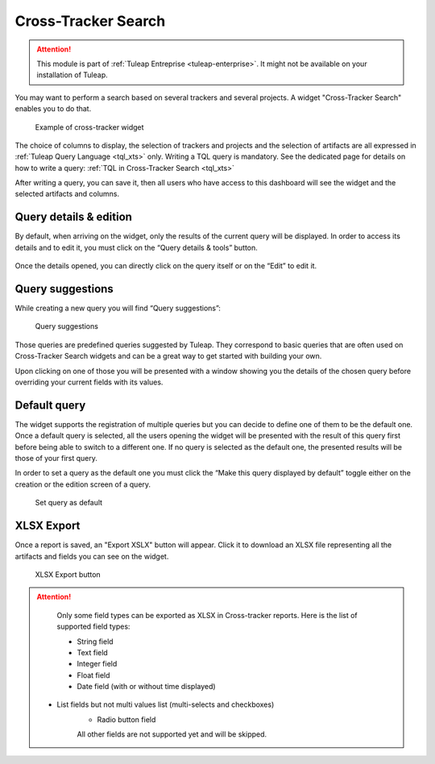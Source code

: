 .. _xts:

Cross-Tracker Search
====================

.. attention::

  This module is part of :ref:`Tuleap Entreprise <tuleap-enterprise>`. It might
  not be available on your installation of Tuleap.

You may want to perform a search based on several trackers and several projects.
A widget "Cross-Tracker Search" enables you to do that.

.. figure:: ../../images/screenshots/widget/crosstracker-widget.webp
  :alt: Example of cross-tracker widget

  Example of cross-tracker widget

The choice of columns to display, the selection of trackers and projects and the selection of artifacts are all expressed in :ref:`Tuleap Query Language <tql_xts>` only. Writing a TQL query is mandatory. See the dedicated page for details on how to write a query: :ref:`TQL in Cross-Tracker Search <tql_xts>`

After writing a query, you can save it, then all users who have access to this dashboard will see the widget and the selected artifacts and columns.

Query details & edition
+++++++++++++++++++++++

By default, when arriving on the widget, only the results of the current query will be displayed. In order to access its
details and to edit it, you must click on the “Query details & tools” button.

.. figure:: ../../images/screenshots/widget/crosstracker-widget-query-details.webp
  :alt: Query details

Once the details opened, you can directly click on the query itself or on the “Edit” to edit it.

Query suggestions
+++++++++++++++++

While creating a new query you will find “Query suggestions”:

.. figure:: ../../images/screenshots/widget/crosstracker-widget-query-suggestions.webp
  :alt: Query suggestions buttons

  Query suggestions

Those queries are predefined queries suggested by Tuleap. They correspond to basic queries that are often used on Cross-Tracker
Search widgets and can be a great way to get started with building your own.

Upon clicking on one of those you will be presented with a window showing you the details of the chosen query before overriding
your current fields with its values.

Default query
+++++++++++++

The widget supports the registration of multiple queries but you can decide to define one of them to be the default one.
Once a default query is selected, all the users opening the widget will be presented with the result of this query first
before being able to switch to a different one. If no query is selected as the default one, the presented results will be
those of your first query.

In order to set a query as the default one you must click the “Make this query displayed by default” toggle either on the
creation or the edition screen of a query.

.. figure:: ../../images/screenshots/widget/crosstracker-widget-default-query.webp
  :alt: Default query toggle

  Set query as default

XLSX Export
+++++++++++

Once a report is saved, an "Export XSLX" button will appear. Click it to download an XLSX file representing all the artifacts and fields you can see on the widget.

.. figure:: ../../images/screenshots/widget/crosstracker-widget-export-xlsx.webp
  :alt: XLSX Export button

  XLSX Export button

.. attention::

	Only some field types can be exported as XLSX in Cross-tracker reports. Here is the list of supported field types:

	- String field
	- Text field
	- Integer field
	- Float field
	- Date field (with or without time displayed)
    - List fields but not multi values list (multi-selects and checkboxes)
	- Radio button field

	All other fields are not supported yet and will be skipped.
